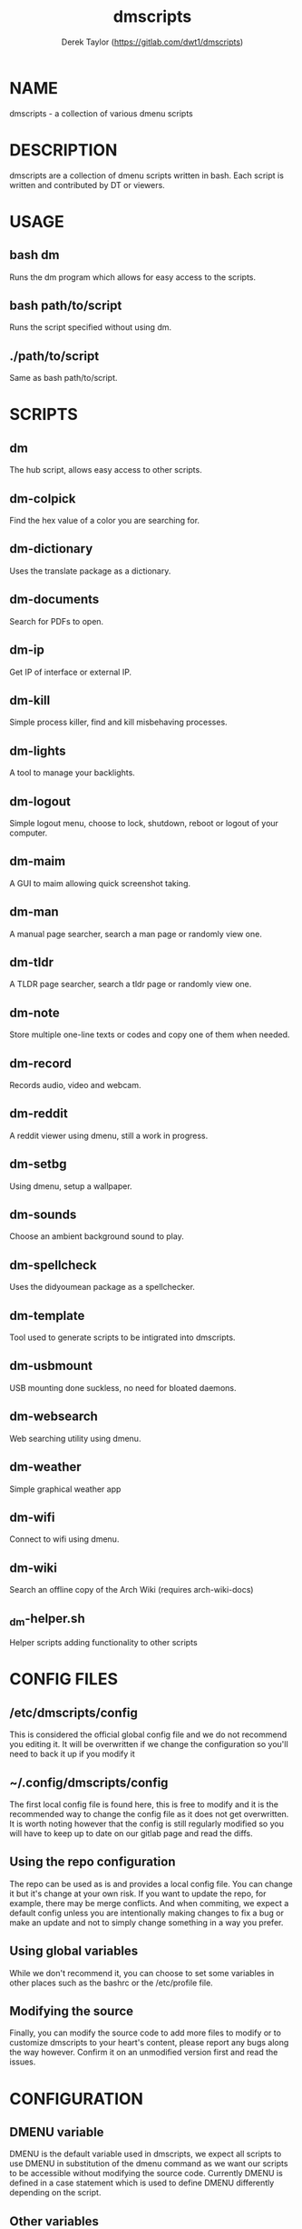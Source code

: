 #+TITLE: dmscripts
#+AUTHOR: Derek Taylor (https://gitlab.com/dwt1/dmscripts)

* NAME
dmscripts - a collection of various dmenu scripts

* DESCRIPTION
dmscripts are a collection of dmenu scripts written in bash.  Each script is written and contributed by DT or viewers.

* USAGE
** bash dm
Runs the dm program which allows for easy access to the scripts.
** bash path/to/script
Runs the script specified without using dm.
** ./path/to/script
Same as bash path/to/script.

* SCRIPTS
** dm
The hub script, allows easy access to other scripts.
** dm-colpick
Find the hex value of a color you are searching for.
** dm-dictionary
Uses the translate package as a dictionary.
** dm-documents
Search for PDFs to open.
** dm-ip
Get IP of interface or external IP.
** dm-kill
Simple process killer, find and kill misbehaving processes.
** dm-lights
A tool to manage your backlights.
** dm-logout
Simple logout menu, choose to lock, shutdown, reboot or logout of your computer.
** dm-maim
A GUI to maim allowing quick screenshot taking.
** dm-man
A manual page searcher, search a man page or randomly view one.
** dm-tldr
A TLDR page searcher, search a tldr page or randomly view one.
** dm-note
Store multiple one-line texts or codes and copy one of them when needed.
** dm-record
Records audio, video and webcam.
** dm-reddit
A reddit viewer using dmenu, still a work in progress.
** dm-setbg
Using dmenu, setup a wallpaper.
** dm-sounds
Choose an ambient background sound to play.
** dm-spellcheck
Uses the didyoumean package as a spellchecker.
** dm-template
Tool used to generate scripts to be intigrated into dmscripts.
** dm-usbmount
USB mounting done suckless, no need for bloated daemons.
** dm-websearch
Web searching utility using dmenu.
** dm-weather
Simple graphical weather app
** dm-wifi
Connect to wifi using dmenu.
** dm-wiki
Search an offline copy of the Arch Wiki (requires arch-wiki-docs)
** _dm-helper.sh
Helper scripts adding functionality to other scripts

* CONFIG FILES
** /etc/dmscripts/config
This is considered the official global config file and we do not recommend you editing it. It will be overwritten if we change the configuration so you'll need to back it up if you modify it
** ~/.config/dmscripts/config
The first local config file is found here, this is free to modify and it is the recommended way to change the config file as it does not get overwritten. It is worth noting however that the config is still regularly modified so you will have to keep up to date on our gitlab page and read the diffs.
** Using the repo configuration
The repo can be used as is and provides a local config file. You can change it but it's change at your own risk. If you want to update the repo, for example, there may be merge conflicts. And when commiting, we expect a default config unless you are intentionally making changes to fix a bug or make an update and not to simply change something in a way you prefer.
** Using global variables
While we don't recommend it, you can choose to set some variables in other places such as the bashrc or the /etc/profile file.
** Modifying the source
Finally, you can modify the source code to add more files to modify or to customize dmscripts to your heart's content, please report any bugs along the way however. Confirm it on an unmodified version first and read the issues.

* CONFIGURATION
** DMENU variable
DMENU is the default variable used in dmscripts, we expect all scripts to use DMENU in substitution of the dmenu command as we want our scripts to be accessible without modifying the source code. Currently DMENU is defined in a case statement which is used to define DMENU differently depending on the script.
** Other variables
A lot of the other variables are simply program names or directories and are not worth going into further details.
** Lists
Some our config is done in a list like format. There are two syntaxes, -A and -a.

-A uses the format of:
#+begin_example
variable[name-displayed-in-dmenu]=what-it-actually-means
#+end_example

-a uses:
#+begin_example
variable=(
"thing1"
"thing2"
...
)
#+end_example
